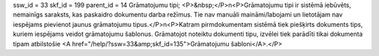 ssw_id = 33skf_id = 199parent_id = 14Grāmatojumu tipi;<P>&nbsp;</P>\n<P>Grāmatojumu tipi ir sistēmā iebūvēts, nemainīgs saraksts, kas paskaidro dokumentu darba režīmus. Tie nav manuāli maināmi/labojami un lietotājam nav iespējams pievienot jaunus grāmatojumu tipus.</P>\n<P>Katram pirmdokumentam sistēmā tiek piešķirts dokuments tips, kuriem iespējams veidot grāmatojumu šablonus. Grāmatojot noteiktu dokumenti tipu, izvēlei tiek parādīti tikai dokumenta tipam atbilstošie <A href="/help/?ssw=33&amp;skf_id=135">Grāmatojumu šabloni</A>.</P>